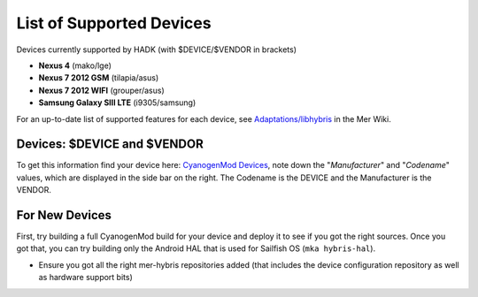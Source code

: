 List of Supported Devices
=========================

.. devices:

Devices currently supported by HADK (with $DEVICE/$VENDOR in brackets)

* **Nexus 4** (mako/lge)

* **Nexus 7 2012 GSM** (tilapia/asus)

* **Nexus 7 2012 WIFI** (grouper/asus)

* **Samsung Galaxy SIII LTE** (i9305/samsung)

For an up-to-date list of supported features for each device, see
`Adaptations/libhybris`_ in the Mer Wiki.

.. _Adaptations/libhybris: https://wiki.merproject.org/wiki/Adaptations/libhybris

Devices: $DEVICE and $VENDOR
---------------------------------

To get this information find your device here: `CyanogenMod Devices`_,
note down the "*Manufacturer*" and "*Codename*" values, which are
displayed in the side bar on the right. The Codename is the DEVICE and
the Manufacturer is the VENDOR.

.. _CyanogenMod Devices: http://wiki.cyanogenmod.org/w/Devices

For New Devices
---------------

First, try building a full CyanogenMod build for your device and deploy it to
see if you got the right sources. Once you got that, you can try building only
the Android HAL that is used for Sailfish OS (``mka hybris-hal``).

* Ensure you got all the right mer-hybris repositories added (that includes
  the device configuration repository as well as hardware support bits)


